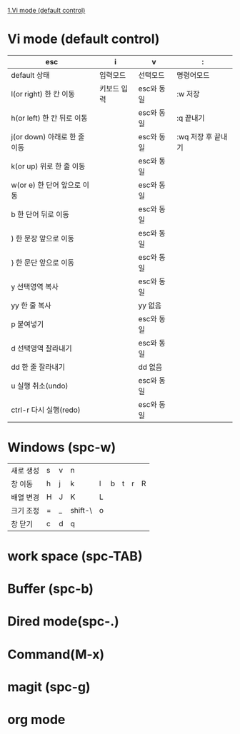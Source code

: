 [[./emacs.org#Vi][1.Vi mode (default control)]]

* Vi mode (default control)
| esc                          | i           | v          | :                  |
|------------------------------+-------------+------------+--------------------|
| default 상태                 | 입력모드    | 선택모드   | 명령어모드         |
| l(or right) 한 칸 이동       | 키보드 입력 | esc와 동일 | :w 저장            |
| h(or left) 한 칸 뒤로 이동   |             | esc와 동일 | :q 끝내기          |
| j(or down) 아래로 한 줄 이동 |             | esc와 동일 | :wq 저장 후 끝내기 |
| k(or up) 위로 한 줄 이동     |             | esc와 동일 |                    |
| w(or e) 한 단어 앞으로 이동  |             | esc와 동일 |                    |
| b 한 단어 뒤로 이동          |             | esc와 동일 |                    |
| ) 한 문장 앞으로 이동        |             | esc와 동일 |                    |
| } 한 문단 앞으로 이동        |             | esc와 동일 |                    |
| y 선택영역 복사              |             | esc와 동일 |                    |
| yy 한 줄 복사                |             | yy 없음    |                    |
| p 붙여넣기                   |             | esc와 동일 |                    |
| d 선택영역 잘라내기          |             | esc와 동일 |                    |
| dd 한 줄 잘라내기            |             | dd 없음    |                    |
| u 실행 취소(undo)            |             | esc와 동일 |                    |
| ctrl-r 다시 실행(redo)       |             | esc와 동일 |                    |
* Windows (spc-w)
#+STARTUP: align
| 새로 생성 | s | v | n       |   |   |   |   |   |
| 창 이동   | h | j | k       | l | b | t | r | R |
| 배열 변경 | H | J | K       | L |   |   |   |   |
| 크기 조정 | = | _ | shift-\ | o |   |   |   |   |
| 창 닫기   | c | d | q       |   |   |   |   |   |
* work space (spc-TAB)
* Buffer (spc-b)
* Dired mode(spc-.)
* Command(M-x)
* magit (spc-g)
* org mode
